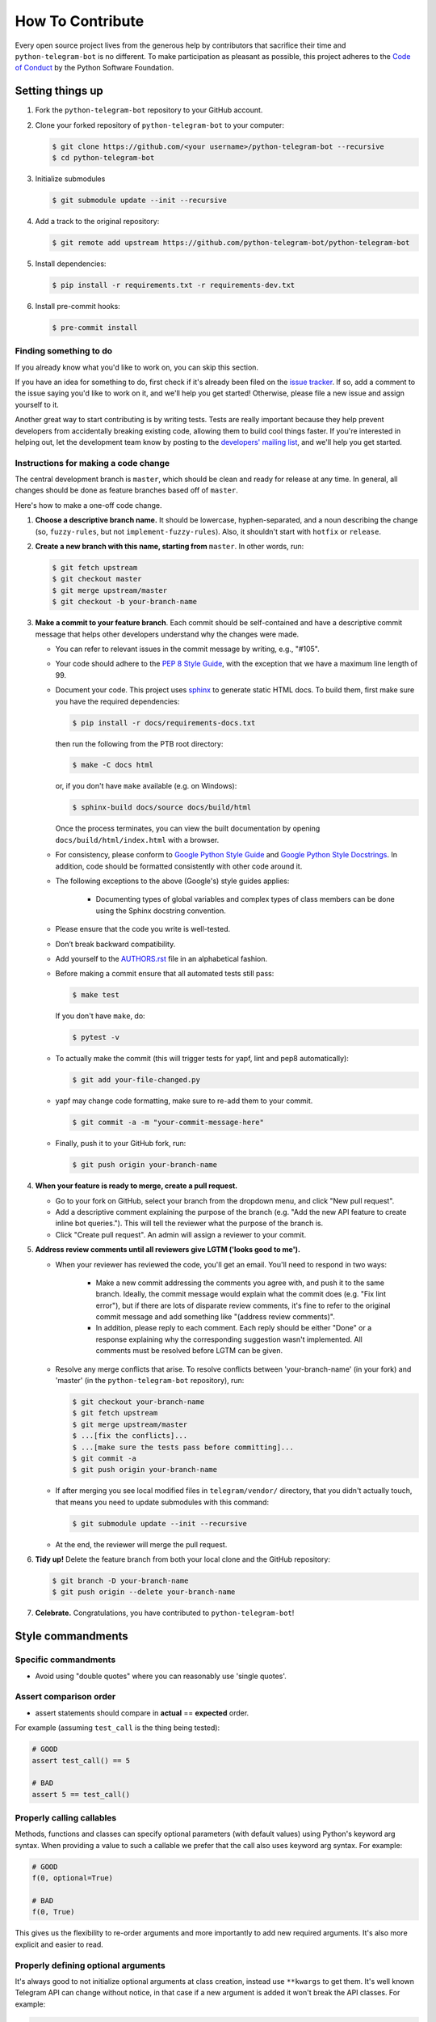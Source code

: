 How To Contribute
=================

Every open source project lives from the generous help by contributors that sacrifice their time and ``python-telegram-bot`` is no different. To make participation as pleasant as possible, this project adheres to the `Code of Conduct`_ by the Python Software Foundation.

Setting things up
-----------------

1. Fork the ``python-telegram-bot`` repository to your GitHub account.

2. Clone your forked repository of ``python-telegram-bot`` to your computer:

   .. code-block:: bash

      $ git clone https://github.com/<your username>/python-telegram-bot --recursive
      $ cd python-telegram-bot

3. Initialize submodules

   .. code-block:: bash

      $ git submodule update --init --recursive

4. Add a track to the original repository:

   .. code-block:: bash

      $ git remote add upstream https://github.com/python-telegram-bot/python-telegram-bot

5. Install dependencies:

   .. code-block:: bash

      $ pip install -r requirements.txt -r requirements-dev.txt

6. Install pre-commit hooks:

   .. code-block:: bash

      $ pre-commit install

Finding something to do
#######################

If you already know what you'd like to work on, you can skip this section.

If you have an idea for something to do, first check if it's already been filed on the `issue tracker`_. If so, add a comment to the issue saying you'd like to work on it, and we'll help you get started! Otherwise, please file a new issue and assign yourself to it.

Another great way to start contributing is by writing tests. Tests are really important because they help prevent developers from accidentally breaking existing code, allowing them to build cool things faster. If you're interested in helping out, let the development team know by posting to the `developers' mailing list`_, and we'll help you get started.

Instructions for making a code change
#####################################

The central development branch is ``master``, which should be clean and ready for release at any time. In general, all changes should be done as feature branches based off of ``master``.

Here's how to make a one-off code change.

1. **Choose a descriptive branch name.** It should be lowercase, hyphen-separated, and a noun describing the change (so, ``fuzzy-rules``, but not ``implement-fuzzy-rules``). Also, it shouldn't start with ``hotfix`` or ``release``.

2. **Create a new branch with this name, starting from** ``master``. In other words, run:

   .. code-block:: bash

      $ git fetch upstream
      $ git checkout master
      $ git merge upstream/master
      $ git checkout -b your-branch-name

3. **Make a commit to your feature branch**. Each commit should be self-contained and have a descriptive commit message that helps other developers understand why the changes were made.

   - You can refer to relevant issues in the commit message by writing, e.g., "#105".

   - Your code should adhere to the `PEP 8 Style Guide`_, with the exception that we have a maximum line length of 99.
   
   - Document your code. This project uses `sphinx`_ to generate static HTML docs. To build them, first make sure you have the required dependencies:

     .. code-block:: bash

        $ pip install -r docs/requirements-docs.txt

     then run the following from the PTB root directory:
   
     .. code-block:: bash
         
        $ make -C docs html

     or, if you don't have ``make`` available (e.g. on Windows):

     .. code-block:: bash

        $ sphinx-build docs/source docs/build/html

     Once the process terminates, you can view the built documentation by opening ``docs/build/html/index.html`` with a browser.

   - For consistency, please conform to `Google Python Style Guide`_ and `Google Python Style Docstrings`_. In addition, code should be formatted consistently with other code around it.

   - The following exceptions to the above (Google's) style guides applies:

        - Documenting types of global variables and complex types of class members can be done using the Sphinx docstring convention.

   - Please ensure that the code you write is well-tested.

   - Don’t break backward compatibility.

   - Add yourself to the AUTHORS.rst_ file in an alphabetical fashion.

   - Before making a commit ensure that all automated tests still pass:

     .. code-block::

        $ make test

     If you don't have ``make``, do:

     .. code-block::

        $ pytest -v

   - To actually make the commit (this will trigger tests for yapf, lint and pep8 automatically):

     .. code-block:: bash

        $ git add your-file-changed.py

   - yapf may change code formatting, make sure to re-add them to your commit.

     .. code-block:: bash

      $ git commit -a -m "your-commit-message-here"

   - Finally, push it to your GitHub fork, run:

     .. code-block:: bash

      $ git push origin your-branch-name

4. **When your feature is ready to merge, create a pull request.**

   - Go to your fork on GitHub, select your branch from the dropdown menu, and click "New pull request".

   - Add a descriptive comment explaining the purpose of the branch (e.g. "Add the new API feature to create inline bot queries."). This will tell the reviewer what the purpose of the branch is.

   - Click "Create pull request". An admin will assign a reviewer to your commit.

5. **Address review comments until all reviewers give LGTM ('looks good to me').**

   - When your reviewer has reviewed the code, you'll get an email. You'll need to respond in two ways:

       - Make a new commit addressing the comments you agree with, and push it to the same branch. Ideally, the commit message would explain what the commit does (e.g. "Fix lint error"), but if there are lots of disparate review comments, it's fine to refer to the original commit message and add something like "(address review comments)".

       - In addition, please reply to each comment. Each reply should be either "Done" or a response explaining why the corresponding suggestion wasn't implemented. All comments must be resolved before LGTM can be given.

   - Resolve any merge conflicts that arise. To resolve conflicts between 'your-branch-name' (in your fork) and 'master' (in the ``python-telegram-bot`` repository), run:

     .. code-block:: bash

        $ git checkout your-branch-name
        $ git fetch upstream
        $ git merge upstream/master
        $ ...[fix the conflicts]...
        $ ...[make sure the tests pass before committing]...
        $ git commit -a
        $ git push origin your-branch-name

   - If after merging you see local modified files in ``telegram/vendor/`` directory, that you didn't actually touch, that means you need to update submodules with this command:

     .. code-block:: bash

        $ git submodule update --init --recursive

   - At the end, the reviewer will merge the pull request.

6. **Tidy up!** Delete the feature branch from both your local clone and the GitHub repository:

   .. code-block:: bash

      $ git branch -D your-branch-name
      $ git push origin --delete your-branch-name

7. **Celebrate.** Congratulations, you have contributed to ``python-telegram-bot``!

Style commandments
------------------

Specific commandments
#####################

- Avoid using "double quotes" where you can reasonably use 'single quotes'.

Assert comparison order
#######################

- assert statements should compare in **actual** == **expected** order.
For example (assuming ``test_call`` is the thing being tested):

.. code-block:: python

    # GOOD
    assert test_call() == 5

    # BAD
    assert 5 == test_call()

Properly calling callables
##########################

Methods, functions and classes can specify optional parameters (with default
values) using Python's keyword arg syntax. When providing a value to such a
callable we prefer that the call also uses keyword arg syntax. For example:

.. code-block:: python

   # GOOD
   f(0, optional=True)

   # BAD
   f(0, True)

This gives us the flexibility to re-order arguments and more importantly
to add new required arguments. It's also more explicit and easier to read.

Properly defining optional arguments
####################################

It's always good to not initialize optional arguments at class creation,
instead use ``**kwargs`` to get them. It's well known Telegram API can
change without notice, in that case if a new argument is added it won't
break the API classes. For example:

.. code-block:: python

    # GOOD
    def __init__(self, id, name, last_name=None, **kwargs):
       self.last_name = last_name

    # BAD
    def __init__(self, id, name, last_name=None):
       self.last_name = last_name


.. _`Code of Conduct`: https://www.python.org/psf/codeofconduct/
.. _`issue tracker`: https://github.com/python-telegram-bot/python-telegram-bot/issues
.. _`developers' mailing list`: mailto:devs@python-telegram-bot.org
.. _`PEP 8 Style Guide`: https://www.python.org/dev/peps/pep-0008/
.. _`sphinx`: http://sphinx-doc.org
.. _`Google Python Style Guide`: https://google-styleguide.googlecode.com/svn/trunk/pyguide.html
.. _`Google Python Style Docstrings`: http://sphinx-doc.org/latest/ext/example_google.html
.. _AUTHORS.rst: ../AUTHORS.rst
